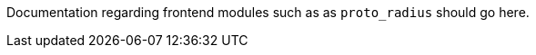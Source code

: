 Documentation regarding frontend modules such as as `proto_radius` should go here.

// Copyright (C) 2025 Network RADIUS SAS.  Licenced under CC-by-NC 4.0.
// This documentation was developed by Network RADIUS SAS.

